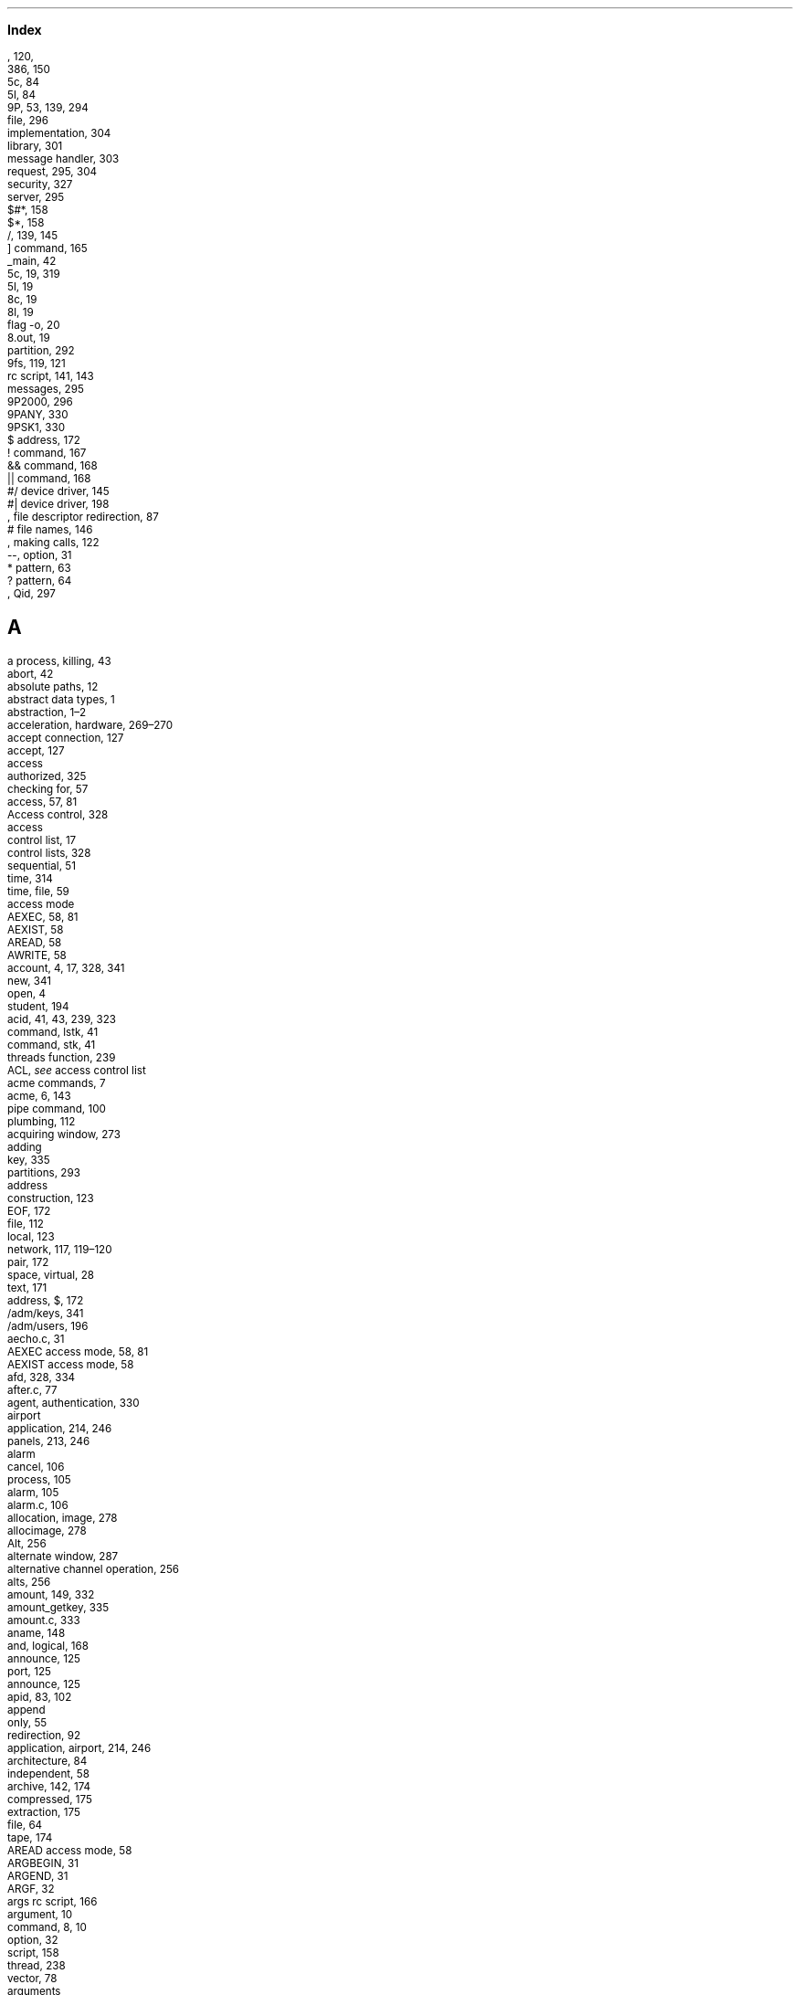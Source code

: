 .c 1
.LG
.B "Index"
.NS
.2C
.SH
  
.LP
.br

.br
, 120,  
.br
386,  150
.br
5c,  84
.br
5l,  84
.br
9P,  53, 139, 294
.br
   file,  296
.br
   implementation,  304
.br
   library,  301
.br
   message handler,  303
.br
   request,  295, 304
.br
   security,  327
.br
   server,  295
.br
\f(CW$#*\fP,  158
.br
\f(CW$*\fP,  158
.br
\f(CW/\fP,  139, 145
.br
   ] command,  165
.br
\f(CW_main\fP,  42
.br
\f(CW5c\fP,  19, 319
.br
\f(CW5l\fP,  19
.br
\f(CW8c\fP,  19
.br
\f(CW8l\fP,  19
.br
   flag \f(CW-o\fP,  20
.br
\f(CW8.out\fP,  19
.br
   partition,  292
.br
\f(CW9fs\fP,  119, 121
.br
   \f(CWrc\fP script,  141, 143
.br
   messages,  295
.br
\f(CW9P2000\fP,  296
.br
\f(CW9PANY\fP,  330
.br
\f(CW9PSK1\fP,  330
.br
\f(CW$\fP address,  172
.br
\f(CW!\fP command,  167
.br
\f(CW&&\fP command,  168
.br
\f(CW||\fP command,  168
.br
\f(CW#/\fP device driver,  145
.br
\f(CW#|\fP device driver,  198
.br
, file descriptor redirection,  87
.br
\f(CW#\fP file names,  146
.br
, making calls,  122
.br
\f(CW--\fP, option,  31
.br
\f(CW*\fP pattern,  63
.br
\f(CW?\fP pattern,  64
.br
, Qid,  297
.SH
 A
.LP
.br
a process, killing,  43
.br
\f(CWabort\fP,  42
.br
absolute paths,  12
.br
abstract data types,  1
.br
abstraction,  1\(en2
.br
acceleration, hardware,  269\(en270
.br
accept connection,  127
.br
\f(CWaccept\fP,  127
.br
access
.br
   authorized,  325
.br
   checking for,  57
.br
\f(CWaccess\fP,  57, 81
.br
Access control,  328
.br
access
.br
   control list,  17
.br
   control lists,  328
.br
   sequential,  51
.br
   time,  314
.br
   time, file,  59
.br
access mode
.br
   \f(CWAEXEC\fP,  58, 81
.br
   \f(CWAEXIST\fP,  58
.br
   \f(CWAREAD\fP,  58
.br
   \f(CWAWRITE\fP,  58
.br
account,  4, 17, 328, 341
.br
   new,  341
.br
   open,  4
.br
   student,  194
.br
\f(CWacid\fP,  41, 43, 239, 323
.br
   command, \f(CWlstk\fP,  41
.br
   command, \f(CWstk\fP,  41
.br
   \f(CWthreads\fP function,  239
.br
ACL,  \f2see\fP access control list
.br
acme commands,  7
.br
\f(CWacme\fP,  6, 143
.br
   pipe command,  100
.br
   plumbing,  112
.br
acquiring window,  273
.br
adding
.br
   key,  335
.br
   partitions,  293
.br
address
.br
   construction,  123
.br
   EOF,  172
.br
   file,  112
.br
   local,  123
.br
   network,  117, 119\(en120
.br
   pair,  172
.br
   space, virtual,  28
.br
   text,  171
.br
address, \f(CW$\fP,  172
.br
\f(CW/adm/keys\fP,  341
.br
\f(CW/adm/users\fP,  196
.br
\f(CWaecho.c\fP,  31
.br
\f(CWAEXEC\fP access mode,  58, 81
.br
\f(CWAEXIST\fP access mode,  58
.br
\f(CWafd\fP,  328, 334
.br
\f(CWafter.c\fP,  77
.br
agent, authentication,  330
.br
airport
.br
   application,  214, 246
.br
   panels,  213, 246
.br
alarm
.br
   cancel,  106
.br
   process,  105
.br
\f(CWalarm\fP,  105
.br
\f(CWalarm.c\fP,  106
.br
allocation, image,  278
.br
\f(CWallocimage\fP,  278
.br
\f(CWAlt\fP,  256
.br
alternate window,  287
.br
alternative channel operation,  256
.br
\f(CWalts\fP,  256
.br
\f(CWamount\fP,  149, 332
.br
\f(CWamount_getkey\fP,  335
.br
\f(CWamount.c\fP,  333
.br
\f(CWaname\fP,  148
.br
and, logical,  168
.br
announce,  125
.br
   port,  125
.br
\f(CWannounce\fP,  125
.br
\f(CWapid\fP,  83, 102
.br
append
.br
   only,  55
.br
   redirection,  92
.br
application, airport,  214, 246
.br
architecture,  84
.br
   independent,  58
.br
archive,  142, 174
.br
   compressed,  175
.br
   extraction,  175
.br
   file,  64
.br
   tape,  174
.br
\f(CWAREAD\fP access mode,  58
.br
\f(CWARGBEGIN\fP,  31
.br
\f(CWARGEND\fP,  31
.br
\f(CWARGF\fP,  32
.br
\f(CWargs\fP \f(CWrc\fP script,  166
.br
argument,  10
.br
   command,  8, 10
.br
   option,  32
.br
   script,  158
.br
   thread,  238
.br
   vector,  78
.br
arguments
.br
   program,  30
.br
   script,  85, 166
.br
\f(CWargv\fP,  30, 37, 78
.br
\f(CWargv0\fP,  32, 78
.br
arithmetic
.br
   expression,  85, 160
.br
   language,  161
.br
arm,  19
.br
array initializer,  163
.br
arrow keys,  262
.br
ASCII,  264
.br
\f(CWassert\fP,  89
.br
asynchronous communication,  101, 103
.br
\f(CWatnotify\fP,  103, 258
.br
atomic,  77
.br
   instruction,  205
.br
atomic \f(CWwrite\fP,  77
.br
attach,  296, 307
.br
   specifier,  142, 286
.br
attribute, plumb message,  114
.br
attributes
.br
   file,  58
.br
   plumb message,  113
.br
audio CD,  199
.br
\f(CWauth\fP library,  332
.br
\f(CWauth_chuid\fP,  340
.br
\f(CWauth_freeAI\fP,  333
.br
\f(CWauth_login\fP,  341
.br
\f(CWauth_proxy\fP,  332
.br
\f(CWauth9p\fP,  336
.br
\f(CWauthdestroy\fP,  336
.br
authentication,  328, 341
.br
   agent,  330
.br
   domain,  330
.br
   domains,  329
.br
   file,  328, 335
.br
   file descriptor,  149
.br
   handling,  335
.br
   information,  333
.br
   mount,  149
.br
   protocol,  329
.br
   server,  341
.br
   servers,  329
.br
\f(CWAuthInfo\fP,  340
.br
\f(CWAuthinfo\fP,  333
.br
authorization,  326
.br
authorized access,  325
.br
\f(CWauthread\fP,  336
.br
\f(CWauthsrv\fP,  329, 341
.br
\f(CWauthwrite\fP,  336
.br
automatic
.br
   layout,  290
.br
   partitioning,  294
.br
\f(CWaux/listen\fP,  130
.br
\f(CWaux/vga\fP,  270
.br
average process,  193
.br
\f(CWAwait\fP,  39
.br
\f(CWawait\fP,  83
.br
AWK,  188
.br
AWK command, \f(CWnext\fP,  194
.br
\f(CWawk\fP flag \f(CW-F\fP,  195
.br
AWK
.br
   pattern,  190
.br
   program,  194
.br
   statement,  189
.br
   variables,  189
.br
AWK script, \f(CWlist\fP,  194
.br
\f(CWAWRITE\fP access mode,  58
.br
axis,  279
.SH
 B
.LP
.br
background,  162
.br
   command,  83, 88
.br
backing store,  276
.br
backslash,  37, 178
.br
backspace,  262
.br
backward-compatibility,  2
.br
base
.br
   input,  161
.br
   output,  161
.br
\f(CWbc\fP,  161, 170
.br
\f(CWbcp.c\fP,  65
.br
become \f(CWnone\fP,  339
.br
\f(CWbefore.c\fP,  75
.br
\f(CWBEGIN\fP pattern,  192
.br
\f(CWBflush\fP,  68
.br
bidirectional pipe,  95
.br
\f(CW/bin\fP,  37, 149
.br
\f(CWBIN\fP,  321
.br
binary,  84
.br
   file,  19\(en20, 23, 26, 149
.br
\f(CWbind\fP,  141, 143, 148
.br
   flag \f(CW-a\fP,  147
.br
   flag \f(CW-b\fP,  147
.br
   flag \f(CW-c\fP,  148
.br
binding,  141
.br
\f(CWBinit\fP,  69
.br
\f(CWbio\fP,  67
.br
\f(CWBiobuf\fP,  67
.br
   file descriptor,  69
.br
   flushing,  68
.br
   termination,  68
.br
\f(CWbiocat.c\fP,  69
.br
\f(CWbiocp.c\fP,  67
.br
\f(CWbio.h\fP,  67
.br
BIOS,  269
.br
birth, process,  30
.br
\f(CWblack\fP,  272
.br
\f(CWblack.c\fP,  271
.br
blank
.br
   CD,  199
.br
   screen,  270
.br
\f(CWblank\fP,  274
.br
\f(CWBlinelen\fP,  69
.br
block, file,  66
.br
blocked,  40
.br
   process,  96
.br
   state,  204
.br
board, file descriptor,  106
.br
boldface,  209
.br
\f(CW/boot\fP,  327
.br
boot,  106, 130
.br
   program,  131
.br
\f(CWboot\fP,  131, 327
.br
booting,  3, 150, 327
.br
\f(CWBopen\fP,  67
.br
bottom window,  289
.br
boundaries, write,  95, 119
.br
bounded buffer,  223, 229
.br
\f(CWbox.c\fP,  151
.br
branch, multiway,  167
.br
\f(CWBrdline\fP,  69, 246
.br
\f(CWBrdstr\fP,  69, 246
.br
\f(CWBread\fP,  68
.br
broadcast,  246
.br
\f(CWbroke\fP,  94
.br
\f(CWBroken\fP,  94, 191
.br
broken,  40
.br
   pipe,  96
.br
   process, kill,  94
.br
\f(CWbroken\fP,  42
.br
bss segment,  29, 44
.br
\f(CWBterm\fP,  68
.br
buffer,  66
.br
   bounded,  223, 229
.br
   flushing,  70
.br
   shared,  223
.br
buffered I/O,  65, 67, 246
.br
buffering, channel,  243
.br
building things,  317
.br
builtin command,  138
.br
burn, CD,  199
.br
busy waiting,  39, 108, 211
.br
button, mouse,  5
.br
button-1, mouse,  267, 279
.br
button2, mouse,  267
.br
button-3, mouse,  112
.br
\f(CWBwrite\fP,  68
.SH
 C
.LP
.br
C declaration,  163
.br
\f(CW#c\fP device driver,  150, 261
.br
C
.br
   language,  19
.br
   library,  58
.br
   program,  19
.br
calculator,  85
.br
call
.br
   error, system,  34, 57, 79
.br
   receiving,  127
.br
   remote procedure,  22
.br
   system,  21, 23, 39, 71
.br
calls , making,  122
.br
cancel, alarm,  106
.br
capabilities,  340
.br
capability device,  340
.br
carriage return,  120
.br
carriage-return character,  15
.br
case
.br
   conversion,  162
.br
   insensitive,  185
.br
\f(CWcase\fP,  167
.br
\f(CWcat\fP,  14, 48, 65, 69
.br
\f(CW$CC\fP,  319
.br
\f(CW#c/cons\fP,  261
.br
\f(CWcd\fP,  13
.br
CD
.br
   audio,  199
.br
   blank,  199
.br
   burn,  199
.br
   copy,  200
.br
   file system,  199
.br
   write,  174
.br
\f(CWcdcopy\fP \f(CWrc\fP script,  200
.br
\f(CWcdfs\fP,  199
.br
\f(CWcdtmp\fP \f(CWrc\fP script,  85
.br
\f(CWcecho.c\fP,  129
.br
\f(CWChan\fP,  53, 75, 108, 139\(en140, 296
.br
chan, image,  278
.br
\f(CWchancreate\fP,  242
.br
\f(CWCHANEND\fP,  256
.br
\f(CWchanfree\fP,  242
.br
change
.br
   current directory,  13
.br
   identity,  339\(en340
.br
   permissions,  18
.br
   uid,  340
.br
\f(CWchangeuser\fP,  341
.br
channel,  53, 241, 276
.br
   buffering,  243
.br
   communication,  241
.br
   event,  111
.br
   mouse event,  268
.br
   operation, alternative,  256
.br
   operation, simultaneous,  256
.br
   unbuffered,  244
.br
channel
.br
   \f(CWprint\fP,  256
.br
   \f(CWWaitmsg\fP,  257
.br
\f(CWchanprint\fP,  256
.br
\f(CWCHANRCV\fP,  256
.br
\f(CWCHANSEND\fP,  256
.br
character
.br
   carriage-return,  15
.br
   control,  15
.br
   echo,  263
.br
   escape,  10, 37, 178
.br
   line-feed,  15
.br
   new-line,  15
.br
   range,  177
.br
   range pattern,  64
.br
   set,  177
.br
\f(CWchartorune\fP,  265
.br
\f(CWchatty9p\fP,  304
.br
\f(CWchdir\fP,  35
.br
check, permission,  328
.br
checking
.br
   for access,  57
.br
   program,  322
.br
\f(CWchgrp\fP,  61
.br
\f(CWchgrp.c\fP,  62
.br
child
.br
   dissociated,  138
.br
   process,  71, 74\(en75, 85, 133, 137
.br
   process, independent,  138
.br
   process, pipe to,  97
.br
   process, wait for,  98
.br
\f(CWchild.c\fP,  74
.br
children, wait for,  81
.br
\f(CWchmod\fP,  18, 55, 59
.br
   flag \f(CW+a\fP,  55
.br
click,  279
.br
   to type,  7
.br
client,  125, 295
.br
   connection,  128
.br
   uid,  334
.br
clients,  3
.br
clip,  273
.br
clone, fid,  311
.br
\f(CWclone\fP file,  118
.br
close, connection,  129
.br
\f(CWclose\fP,  49, 65, 99
.br
closed pipe,  97
.br
\f(CWclosedisplay\fP,  271
.br
\f(CWclosekeyboard\fP,  284
.br
\f(CWclosemouse\fP,  269, 275
.br
\f(CWcmp\fP,  101, 185
.br
\f(CWcnt.c\fP,  210
.br
code
.br
   generation,  163
.br
   unicode,  265
.br
collection, garbage,  308
.br
color,  278
.br
combining commands,  157
.br
command,  3, 23, 37, 71, 157
.br
   argument,  8, 10
.br
   background,  83, 88
.br
   builtin,  138
.br
   compound,  9, 93, 162, 176
.br
   conditional,  165
.br
   diagnostic,  11
.br
   execution, remote,  131
.br
   flag,  8
.br
   interpreter,  23
.br
   invocation syntax,  33
.br
   line,  4, 23, 36, 84, 87, 100, 168, 171
.br
   option,  8
.br
   substitution,  100, 165
.br
   typing a,  9
.br
command
.br
   \f(CW!\fP,  167
.br
   \f(CW&&\fP,  168
.br
   \f(CW||\fP,  168
.br
   \f(CW \fP,  165
.br
   \f(CWacme\fP pipe,  100
.br
   \f(CWcpu\fP,  131
.br
   \f(CWfile\fP,  167
.br
   \f(CWfor\fP,  163
.br
   \f(CWif\fP,  165
.br
   \f(CWlisten\fP,  130
.br
   \f(CWlstk\fP \f(CWacid\fP,  41
.br
   \f(CWplumb\fP,  113
.br
   \f(CWread\fP,  84
.br
   \f(CWrfork\fP,  138, 160
.br
   \f(CWstk\fP \f(CWacid\fP,  41
.br
   \f(CWtime\fP,  171
.br
   \f(CWwindow\fP,  151
.br
commands
.br
   acme,  7
.br
   combining,  157
.br
   executing,  5
.br
commands, \f(CWrio\fP,  5
.br
comment
.br
   character, shell,  19
.br
   ignore,  194
.br
   shell,  85
.br
communication
.br
   asynchronous,  101, 103
.br
   channel,  241
.br
   multiway,  250
.br
   process,  94, 241
.br
   synchronous,  101
.br
comparation, file,  185
.br
compare
.br
   file,  101
.br
   operator,  165
.br
compilation, kernel,  169
.br
compiler,  19, 26
.br
   flags,  19
.br
   regular expression,  180
.br
compose,  262
.br
compound command,  9, 93, 162, 176
.br
compound \f(CWsed\fP command,  173
.br
compressed archive,  175
.br
computer
.br
   laptop,  325
.br
   network,  117
.br
computing, distributed,  130, 152
.br
concatenation
.br
   distributive,  159
.br
   list,  158
.br
   operator,  158
.br
concurrent
.br
   processes,  26
.br
   programming,  78, 203
.br
   server,  128
.br
   updates,  206
.br
condition,  167
.br
   race,  78, 203
.br
   variables,  223
.br
conditional
.br
   command,  165
.br
   construct,  167
.br
   execution,  165
.br
   pipe,  168
.br
conditionals, \f(CWrc\fP,  167
.br
connection,  118
.br
   accept,  127
.br
   client,  128
.br
   close,  129
.br
   draw,  270
.br
   hangup,  119
.br
   information, network,  123
.br
   network,  117\(en118, 122, 139
.br
   server,  121
.br
connection \f(CWctl\fP file,  123
.br
\f(CWconninfo.c\fP,  124
.br
console,  49, 102, 286
.br
   device,  150, 261
.br
   echo,  263
.br
   fossil,  106
.br
   multiplexing,  286
.br
   read,  262
.br
   reader,  214
.br
   virtual,  264
.br
   write,  262
.br
construct, conditional,  167
.br
construction, address,  123
.br
content, file,  14
.br
contention, lock,  219
.br
context,  39
.br
   match,  179
.br
   switch,  39, 204, 234, 236
.br
context \f(CWdiff\fP,  186
.br
control
.br
   Access,  328
.br
   character,  15
.br
   flow,  133\(en134, 234
.br
   flow of,  39
.br
   list, access,  17
.br
   lists, access,  328
.br
control-d,  49, 88
.br
control-u,  262
.br
conventions, Qid,  308
.br
conversion
.br
   case,  162
.br
   rune,  266
.br
cooked mode,  262
.br
coordinate
.br
   mouse,  267
.br
   translation,  273
.br
coordinates, window,  272
.br
copy
.br
   CD,  200
.br
   directory,  174
.br
   file,  10, 65
.br
   image,  273
.br
\f(CWcopy\fP \f(CWrc\fP script,  137
.br
count, word,  87, 93
.br
counter
.br
   program,  26
.br
   shared,  203, 234
.br
counting, reference,  308
.br
\f(CWcp\fP,  10, 14, 65
.br
\f(CWcpu\fP,  152
.br
   command,  131
.br
CPU
.br
   server,  152, 339
.br
   servers,  130
.br
   time,  110
.br
   type,  150
.br
\f(CWcpu\fP variable,  131
.br
\f(CW$cputype\fP,  150
.br
\f(CWcreate\fP,  56, 90, 92, 108, 298
.br
\f(CWcreate.c\fP,  56
.br
creation
.br
   directory,  57, 299
.br
   file,  56, 66
.br
   network port,  125
.br
   pipe,  99
.br
   process,  71\(en72, 133, 247
.br
   window,  286
.br
critical region,  206, 208
.br
\f(CWcron\fP,  339
.br
cross-compiler,  19
.br
\f(CWcsquery\fP,  121
.br
\f(CWctl\fP,  43
.br
   file,  270
.br
   file, connection,  123
.br
   file, network,  118
.br
   file, process,  43
.br
current
.br
   directory,  12, 25, 50
.br
   directory, change,  13
.br
   directory, print,  13
.br
   window,  289
.SH
 D
.LP
.br
\f(CW#d\fP device driver,  150
.br
\f(CWd2h\fP \f(CWrc\fP script,  162
.br
data,  14
.br
   meaning of,  16
.br
   processing,  194
.br
   processing,  157
.br
   segment,  29, 44
.br
   types, abstract,  1
.br
   user,  311
.br
\f(CWdata\fP file,  270
.br
   network,  118
.br
\f(CW#|/data1\fP,  198
.br
database, network,  121
.br
datagram,  118
.br
\f(CWdate\fP,  7, 9, 87
.br
\f(CWdd\fP,  65
.br
deadlock,  100, 230
.br
death, process,  30
.br
debug protection,  331
.br
debugger,  41, 239
.br
debugging,  34, 37, 40\(en41, 157, 322
.br
   file server,  304
.br
   remote,  154
.br
   thread,  239
.br
declaration, C,  163
.br
\f(CWdecref\fP,  309
.br
definition, function,  182
.br
\f(CWDel\fP,  7
.br
\f(CWDelete\fP,  5, 104, 135, 262, 287
.br
delete text,  172
.br
deleting partitions,  293
.br
deletion, file,  57
.br
delimiter, field,  195
.br
delimiters, message,  95, 119
.br
delivering, message,  112
.br
demand paging,  29
.br
dependencies, file,  317
.br
DES,  343
.br
description, disk,  291
.br
descriptor
.br
   authentication file,  149
.br
   board, file,  106
.br
   duplicate file,  89
.br
   file,  47, 49, 75, 88
.br
   group, file,  134
.br
   image,  278
.br
   post, file,  107, 139
.br
   process group, file,  133
.br
   redirection , file,  87
.br
   table, file,  47, 133
.br
descriptor, \f(CWBiobuf\fP file,  69
.br
\f(CWdestroyfid\fP,  311, 336
.br
\f(CW/dev\fP,  152, 261
.br
\f(CW/dev/cons\fP,  49, 91, 261, 286
.br
\f(CW/dev/consctl\fP,  286
.br
\f(CW/dev/cursor\fP,  286
.br
\f(CW/dev/draw\fP,  152, 270
.br
\f(CW/dev/drivers\fP,  146
.br
\f(CW/dev/hostdomain\fP,  329
.br
\f(CW/dev/hostowner\fP,  326
.br
device,  92
.br
   capability,  340
.br
   console,  150, 261
.br
   draw,  270
.br
   driver,  23, 145
.br
   driver, storage,  154
.br
   hardware,  23
.br
   mouse,  266
.br
   network,  117
.br
   path,  146
.br
   pipe,  198
.br
   root,  145
.br
   storage,  291
.br
   to device,  65
.br
   vga,  269
.br
device driver
.br
   \f(CW#/\fP,  145
.br
   \f(CW#|\fP,  198
.br
   \f(CW#c\fP,  150, 261
.br
   \f(CW#d\fP,  150
.br
   \f(CW#e\fP,  44, 146
.br
   \f(CW#i\fP,  270
.br
   \f(CW#m\fP,  266
.br
   \f(CW#p\fP,  43, 141, 146
.br
   \f(CW#S\fP,  154, 291
.br
   \f(CW#s\fP,  106
.br
   \f(CW#v\fP,  269
.br
devices, graphic,  269
.br
\f(CW/dev/kmesg\fP,  262
.br
\f(CW/dev/kprint\fP,  262
.br
\f(CW/dev/label\fP,  271, 288
.br
\f(CW/dev/mouse\fP,  152, 266, 286
.br
\f(CW/dev/mousectl\fP,  266
.br
\f(CW/dev/null\fP,  83, 150, 165
.br
\f(CW/dev/screen\fP,  45
.br
\f(CW/dev/sysname\fP,  326
.br
/dev/text,  288
.br
\f(CW/dev/text\fP,  45
.br
\f(CW/dev/time\fP,  43, 59, 150
.br
\f(CW/dev/user\fP,  327
.br
\f(CW/dev/window\fP,  45
.br
\f(CW/dev/winid\fP,  288
.br
\f(CW/dev/winname\fP,  273, 288
.br
\f(CW/dev/wsys\fP,  288
.br
\f(CW/dev/zero\fP,  66
.br
diagnostic,  91
.br
   command,  11
.br
diagnostics, script,  186
.br
\f(CWdial\fP,  123
.br
dialing,  122
.br
\f(CWdiehard\fP,  75
.br
\f(CWdiff\fP,  185
.br
   context,  186
.br
   flag \f(CW-n\fP,  186
.br
differences, file,  185
.br
\f(CWDir\fP,  59\(en60, 297
.br
directory,  4, 11
.br
   change current,  13
.br
   copy,  174
.br
   creation,  57, 299
.br
   current,  12, 25, 50
.br
   dot,  12
.br
   dot-dot,  13
.br
   empty,  57
.br
   entry,  58, 297
.br
   home,  4, 12, 36, 150
.br
   line,  118, 126, 270
.br
   list,  62
.br
   permissions,  17
.br
   print current,  13
.br
   read,  60
.br
   reads,  314
.br
   root,  12, 133
.br
   working,  133
.br
\f(CWdirfstat\fP,  60
.br
\f(CWdirfwstat\fP,  62
.br
\f(CWdirgen\fP,  314
.br
\f(CWdirread\fP,  60
.br
\f(CWdirread9p\fP,  314
.br
\f(CWdirstat\fP,  59, 61, 297
.br
\f(CWdirwstat\fP,  61
.br
discard, output,  93
.br
discipline, line,  262
.br
disk,  291
.br
   description,  291
.br
   file,  291
.br
   initialization,  294
.br
   local,  294
.br
   partitioning,  294
.br
   space,  55
.br
   storage,  291
.br
   usage,  174, 181
.br
\f(CWDisplay\fP,  271, 278
.br
display, file,  14
.br
\f(CWdisplay\fP,  271
.br
dissociated child,  138
.br
distributed
.br
   computing,  130, 152
.br
   system,  117
.br
distributive concatenation,  159
.br
DMA,  291
.br
\f(CWdma\fP,  291
.br
DMA, setting up,  291
.br
\f(CWDMDIR\fP,  57, 299
.br
DNS,  120
.br
\f(CWdoctype\fP,  321
.br
document viewer,  112
.br
domain, authentication,  330
.br
domains, authentication,  329
.br
dot directory,  12
.br
dot-dot directory,  13
.br
down,  307
.br
\f(CWdown\fP,  228
.br
draw
.br
   connection,  270
.br
   device,  270
.br
   operation flush,  273
.br
   string,  284
.br
\f(CWdraw\fP,  272
.br
drawing
.br
   functions,  284
.br
   graphics,  272
.br
   slider,  277
.br
   text,  284
.br
drive unit,  292
.br
driver
.br
   device,  23, 145
.br
   storage device,  154
.br
driver
.br
   \f(CW#/\fP device,  145
.br
   \f(CW#c\fP device,  150, 261
.br
   \f(CW#d\fP device,  150
.br
   \f(CW#e\fP device,  44, 146
.br
   \f(CW#i\fP device,  270
.br
   \f(CW#m\fP device,  266
.br
   \f(CW#p\fP device,  43, 141, 146
.br
   \f(CW#S\fP device,  154, 291
.br
   \f(CW#v\fP device,  269
.br
dst,  113
.br
\f(CWdu\fP,  174, 181
.br
dump
.br
   file,  64
.br
   file hexadecimal,  14
.br
   file system,  142
.br
   message,  337
.br
   stack,  211
.br
   thread stack,  241
.br
\f(CWdup\fP,  89\(en90, 107
.br
   in \f(CWrc\fP,  92
.br
duplicate file descriptor,  89
.br
duplicates, remove,  183
.br
\f(CWDx\fP,  279
.br
\f(CWDy\fP,  279
.br
\f(CWDYellow\fP,  278
.SH
 E
.LP
.br
\f(CW#e\fP device driver,  44, 146
.br
\f(CWEARGF\fP,  33
.br
echo
.br
   character,  263
.br
   console,  263
.br
   server,  107
.br
   server, network,  128
.br
   service, TCP,  130
.br
\f(CWecho\fP,  30, 63
.br
   flag \f(CW-n\fP,  30
.br
\f(CWecho.c\fP,  30, 37
.br
\f(CWedata\fP,  28
.br
\f(CWedit\fP plumb port,  112
.br
editing,  5
.br
   text,  170
.br
editor, stream,  171
.br
\f(CWedits.c\fP,  113
.br
efficiency,  108, 171
.br
elapsed time,  66
.br
element, picture,  267
.br
emalloc9p,  308
.br
empty
.br
   directory,  57
.br
   list,  160
.br
encrypt,  343
.br
end of
.br
   file,  16, 96
.br
   line,  177
.br
   pipe,  198
.br
   text,  177
.br
\f(CWend\fP,  28
.br
\f(CWEND\fP pattern,  192
.br
entering the system,  2
.br
entry
.br
   directory,  58, 297
.br
   point, program,  30
.br
\f(CW/env\fP,  137
.br
   file system,  44
.br
\f(CWenv.c\fP,  38
.br
environment
.br
   group,  137
.br
   process,  71
.br
   process group,  133
.br
   variable,  42, 44, 63, 79, 133, 137, 157
.br
Environment variables,  133
.br
environment variables,  36
.br
EOF,  16
.br
   address,  172
.br
epoch,  43
.br
erealloc9p,  308
.br
\f(CWerr.c\fP,  35
.br
\f(CWerrfun\fP,  271
.br
error,  40
.br
   redirection, standard,  165
.br
   standard,  47, 49, 91
.br
   string,  34, 57, 82
.br
   system call,  34, 57, 79
.br
\f(CW+Errors\fP,  \f2see\fP acme
.br
\f(CWEscape\fP,  262
.br
escape
.br
   character,  10, 37, 178
.br
   key,  262
.br
\f(CWetext\fP,  28
.br
\f(CWether0\fP,  117
.br
ethernet,  117
.br
\f(CWetticker.c\fP,  254
.br
event,  108, 111
.br
   channel,  111
.br
   channel, mouse,  268
.br
   mouse,  266
.br
   processing, mouse,  275
.br
   resize,  274\(en275
.br
everything is a file,  42
.br
evil,  325
.br
exception,  40, 103
.br
exclusion, mutual,  207\(en208, 229
.br
exclusive open,  266
.br
\f(CWexec\fP,  71, 78, 80
.br
   header,  84
.br
\f(CWexecl\fP,  71, 78\(en79, 89, 99
.br
\f(CWexecl.c\fP,  78
.br
executable,  84
.br
   file,  17
.br
executing commands,  5
.br
execution
.br
   conditional,  165
.br
   independent,  25, 72
.br
   parallel,  25
.br
   process,  204
.br
   program,  23, 71, 78, 257
.br
   pseudo-parallel,  26
.br
   remote,  152
.br
   remote command,  131
.br
\f(CWExit\fP,  7
.br
exit status,  33, 36, 41, 81, 165
.br
\f(CWexits\fP,  21, 33, 72, 81, 216, 235
.br
expansion, variable,  63
.br
export, file system,  153
.br
\f(CWexportfs\fP,  153
.br
expression
.br
   arithmetic,  85, 160
.br
   compiler, regular,  180
.br
   inner,  178
.br
   regular,  112, 177
.br
extraction, archive,  175
.SH
 F
.LP
.br
\f(CWfaces\fP,  108
.br
\f(CWfactotum\fP,  330, 342
.br
fault,  40
.br
\f(CWfauth\fP,  328
.br
\f(CWFcall\fP,  305
.br
\f(CWfd\fP file, process,  49
.br
\f(CW/fd\fP file system,  88, 150
.br
\f(CWfdisk\fP,  293
.br
\f(CWfhello.c\fP,  52
.br
\f(CWFid\fP,  306
.br
fid
.br
   clone,  311
.br
   new,  298
.br
fids,  296
.br
field delimiter,  195
.br
fields, line,  189
.br
file,  6, 42
.br
   9P,  296
.br
   access time,  59
.br
   address,  112
.br
   archive,  64
.br
   attributes,  58
.br
   authentication,  328, 335
.br
   binary,  19\(en20, 23, 26, 149
.br
   block,  66
.br
   comparation,  185
.br
   compare,  101
.br
   content,  14
.br
   copy,  10, 65
.br
   creation,  56, 66
.br
   deletion,  57
.br
   dependencies,  317
.br
   descriptor,  47, 49, 75, 88
.br
   descriptor, authentication,  149
.br
   descriptor board,  106
.br
   descriptor, duplicate,  89
.br
   descriptor group,  134
.br
   descriptor post,  107, 139, 295
.br
   descriptor process group,  133
.br
   descriptor redirection ,  87
.br
   descriptor table,  47, 133
.br
   differences,  185
.br
   disk,  291
.br
   display,  14
.br
   dump,  64
.br
   executable,  17
.br
   font,  285
.br
   group,  59
.br
   head,  171
.br
   here,  101
.br
   hexadecimal dump,  14
.br
   identifier,  296
.br
   include,  172
.br
   interface,  42, 157
.br
   length,  59
.br
   list,  62
.br
   mode,  59
.br
   modification time,  59
.br
   mounted,  140
.br
   move,  13
.br
   name,  11, 49, 59, 63, 133, 138
.br
   name patterns,  63
.br
   object,  20
.br
   offset,  51, 53
.br
   owner,  59
.br
   ownership,  17
.br
   permissions,  17
.br
   Qid,  297
.br
   read, robust,  104
.br
   remove,  10, 311
.br
   rename,  13, 173
.br
   searching,  63
.br
   server,  3, 22, 53, 106, 108, 139, 198, 291
.br
   server debugging,  304
.br
   server mount,  296
.br
   server program,  142, 291
.br
   server root directory,  296
.br
   size,  10
.br
   system,  145, 198
.br
   system, CD,  199
.br
   system dump,  142
.br
   system export,  153
.br
   system mount,  139
.br
   system protocol,  139, 294
.br
   system, ram,  200
.br
   system, remote,  152
.br
   system, semaphore,  300
.br
   system snapshot,  142
.br
   system, terminal,  152
.br
   temporary,  188
.br
   tree,  11, 133, 138\(en139
.br
   version,  297
.br
   who last modified,  14
.br
   with holes,  55
.br
file
.br
   \f(CWclone\fP,  118
.br
   \f(CWctl\fP,  270
.br
   \f(CWdata\fP,  270
.br
   descriptor, \f(CWBiobuf\fP,  69
.br
   \f(CWlocal\fP,  119
.br
   names, \f(CW#\fP,  146
.br
   \f(CWnamespace\fP,  179
.br
   network \f(CWdata\fP,  118
.br
   \f(CWpatterns\fP,  185
.br
   process \f(CWctl\fP,  43
.br
   process \f(CWfd\fP,  49
.br
   process \f(CWmem\fP,  43
.br
   process \f(CWnote\fP,  102, 104
.br
   process \f(CWnotepg\fP,  102, 104
.br
   process \f(CWns\fP,  141
.br
   \f(CWremote\fP,  119
.br
   \f(CWrpc\fP,  331
.br
   system, \f(CW/env\fP,  44
.br
   system, \f(CW/fd\fP,  88, 150
.br
   system, \f(CW/mnt/plumb\fP,  112
.br
   system, \f(CW/net\fP,  117
.br
   system, \f(CW/proc\fP,  43, 102, 141
.br
   system, \f(CWrio\fP,  151, 286
.br
   system, \f(CW/srv\fP,  106
.br
\f(CWfile\fP
.br
   command,  167
.br
   \f(CWrc\fP script,  167
.br
files
.br
   header,  19
.br
   move,  174
.br
   temporary,  38
.br
   text,  157
.br
   using,  9
.br
\f(CWfill.c\fP,  96
.br
firewall,  155
.br
flag, command,  8
.br
flag
.br
   \f(CW-a\fP, \f(CWbind\fP,  147
.br
   \f(CW+a\fP, \f(CWchmod\fP,  55
.br
   \f(CW-b\fP, \f(CWbind\fP,  147
.br
   \f(CW-c\fP, \f(CWbind\fP,  148
.br
   \f(CW-c\fP, \f(CWrc\fP,  99
.br
   \f(CW-d\fP, \f(CWls\fP,  14
.br
   \f(CW-d\fP, \f(CWtest\fP,  168
.br
   \f(CW-d\fP, \f(CWtr\fP,  163
.br
   \f(CW-e\fP, \f(CWgrep\fP,  184
.br
   \f(CW-e\fP, \f(CWsed\fP,  171
.br
   \f(CW-e\fP, \f(CWtest\fP,  168
.br
   \f(CW-F\fP, \f(CWawk\fP,  195
.br
   \f(CW-f\fP, \f(CWgrep\fP,  185
.br
   \f(CW-f\fP, \f(CWrm\fP,  11
.br
   \f(CW-i\fP, \f(CWgrep\fP,  185
.br
   \f(CW-l\fP, \f(CWls\fP,  27
.br
   \f(CW-m\fP, \f(CWls\fP,  14
.br
   \f(CW-n\fP, \f(CWdiff\fP,  186
.br
   \f(CW-n\fP, \f(CWecho\fP,  30
.br
   \f(CW-n\fP, \f(CWgrep\fP,  184
.br
   \f(CW-n\fP, \f(CWnetstat\fP,  121
.br
   \f(CW-n\fP, \f(CWnm\fP,  28
.br
   \f(CW-n\fP, \f(CWsed\fP,  172
.br
   \f(CW-n\fP, \f(CWsort\fP,  181
.br
   \f(CW-o\fP, \f(CW8l\fP,  20
.br
   \f(CW-older\fP, \f(CWtest\fP,  169
.br
   \f(CW-r\fP, \f(CWrm\fP,  57
.br
   \f(CW-r\fP, \f(CWsort\fP,  181
.br
   \f(CW-r\fP, \f(CWtelnet\fP,  120
.br
   \f(CW-s\fP, \f(CWgrep\fP,  196
.br
   \f(CW-s\fP, \f(CWls\fP,  10
.br
   \f(CW-u\fP, \f(CWsort\fP,  183
.br
   \f(CW-w\fP, \f(CWwc\fP,  93
.br
flags,  10
.br
   compiler,  19
.br
flow
.br
   control,  133\(en134, 234
.br
   of control,  25, 39
.br
flush, draw operation,  273
.br
flushimage,  273
.br
flushing, buffer,  70
.br
flushing, \f(CWBiobuf\fP,  68
.br
\f(CWfmtinstall\fP,  269
.br
\f(CWfn\fP,  182
.br
focus,  102
.br
   input,  289
.br
\f(CW$font\fP,  285
.br
\f(CWFont\fP,  285
.br
font,  271, 285
.br
   file,  285
.br
\f(CWfor\fP command,  163
.br
fork, resource,  133
.br
\f(CWfork\fP,  71\(en72, 75, 80, 99, 133, 138
.br
   return value,  71
.br
format
.br
   install,  269
.br
   network,  58, 60
.br
format, \f(CWP\fP,  269
.br
formatted,  294
.br
   output,  47
.br
fossil console,  106
.br
\f(CWfossil\fP,  106, 142, 195, 294
.br
\f(CWfree\fP,  59
.br
\f(CWfreenetconninfo\fP,  124
.br
frozen process,  100
.br
\f(CWfs\fP partition,  292
.br
\f(CWfstat\fP,  60
.br
full-duplex,  95
.br
function
.br
   definition,  182
.br
   library,  21
.br
   shell,  182
.br
function, \f(CWacid\fP \f(CWthreads\fP,  239
.br
functions, drawing,  284
.br
\f(CWfwstat\fP,  62
.SH
 G
.LP
.br
garbage collection,  308
.br
generation, code,  163
.br
\f(CWGet\fP,  7
.br
\f(CWget\fP,  225
.br
\f(CWgetenv\fP,  38, 44, 133, 158
.br
\f(CWgetnetconninfo\fP,  123
.br
\f(CWgetpid\fP,  38
.br
\f(CWgetuser\fP,  152
.br
\f(CWgetwindow\fP,  273, 288
.br
\f(CWgid\fP,  59
.br
global
.br
   substitution,  173
.br
   variable,  27, 203
.br
\f(CWglobal.c\fP,  27
.br
globbing,  63, 167, 177
.br
God,  91
.br
good luck,  206, 343
.br
graphic
.br
   devices,  269
.br
   slider,  273
.br
graphics,  271
.br
   drawing,  272
.br
   initialization,  271
.br
   mode,  269
.br
greek letter,  265
.br
\f(CWgrep\fP,  93, 141, 157, 177
.br
   flag \f(CW-e\fP,  184
.br
   flag \f(CW-f\fP,  185
.br
   flag \f(CW-i\fP,  185
.br
   flag \f(CW-n\fP,  184
.br
   flag \f(CW-s\fP,  196
.br
   silent,  196
.br
group,  17
.br
   environment,  137
.br
   environment process,  133
.br
   file,  59
.br
   file descriptor,  134
.br
   file descriptor process,  133
.br
   id,  59
.br
   note,  133, 135
.br
   note process,  133
.br
   process,  36, 101\(en102
.br
   rendezvous,  133\(en134
.br
\f(CWgzip\fP,  175
.SH
 H
.LP
.br
\f(CWh2d\fP \f(CWrc\fP script,  163
.br
handler, note,  103\(en104
.br
handling authentication,  335
.br
hangup, connection,  119
.br
\f(CWhangup\fP note,  102, 188, 197
.br
hardware,  23
.br
   acceleration,  269\(en270
.br
   device,  23
.br
   interrupt,  23
.br
head, file,  171
.br
header files,  19
.br
header, \f(CWexec\fP,  84
.br
height, rectangle,  279
.br
\f(CWhello\fP \f(CWrc\fP script,  84
.br
help,  7
.br
here file,  101
.br
hexadecimal,  161
.br
   dump, file,  14
.br
\f(CWHFILES\fP,  321
.br
\f(CWHide\fP,  5
.br
hide, window,  289
.br
\f(CWhoc\fP,  85
.br
   option \f(CW-e\fP,  161
.br
hold mode,  262
.br
holes, file with,  55
.br
\f(CW$home\fP,  79, 150
.br
home directory,  4, 12, 36, 150
.br
\f(CWhostdomain\fP,  329
.br
\f(CWhostowner\fP,  329
.br
HTTP,  119
.SH
 I
.LP
.br
\f(CW#i\fP device driver,  270
.br
id
.br
   group,  59
.br
   modification user,  59
.br
   process,  38
.br
   thread,  237
.br
   user,  59
.br
Identification,  326
.br
identifier,  179
.br
   file,  296
.br
   thread,  237
.br
   unique,  297
.br
identity,  328
.br
   change,  339\(en340
.br
\f(CWif\fP
.br
   command,  165
.br
   \f(CWnot\fP,  165
.br
\f(CWifcall\fP,  305
.br
ignore comment,  194
.br
\f(CWImage\fP,  272
.br
image,  271
.br
   allocation,  278
.br
   chan,  278
.br
   copy,  273
.br
   descriptor,  278
.br
   memory,  27
.br
   replicated,  278
.br
   screen,  45
.br
   window,  45
.br
implementation, 9P,  304
.br
implicit rule,  320
.br
import,  152
.br
in octal, permissions,  18
.br
in
.br
   pipes, \f(CWrc\fP,  94
.br
   \f(CWrc\fP, \f(CWdup\fP,  92
.br
include file,  172
.br
includes, standard,  19
.br
\f(CWincref\fP,  309
.br
indent, text,  179
.br
independent
.br
   architecture,  58
.br
   child process,  138
.br
   execution,  25, 72
.br
indexing, list,  158
.br
information
.br
   authentication,  333
.br
   network connection,  123
.br
inheritance,  91
.br
\f(CWinit\fP,  150
.br
\f(CWinitdraw\fP,  271
.br
initialization
.br
   disk,  294
.br
   graphics,  271
.br
   keyboard,  280
.br
   mouse,  268
.br
initializer, array,  163
.br
\f(CWinitkeyboard\fP,  280
.br
\f(CWinitmouse\fP,  268
.br
inner expression,  178
.br
input
.br
   and output redirection,  92
.br
   base,  161
.br
   focus,  289
.br
   keyboard,  280
.br
   mouse,  266
.br
   record,  194
.br
   redirection,  88
.br
   standard,  47, 49, 88\(en89
.br
\f(CWinquiry\fP,  291
.br
insensitive, case,  185
.br
install, format,  269
.br
install, \f(CWmk\fP,  321
.br
installation, stand-alone,  294
.br
instruction
.br
   atomic,  205
.br
   order,  206
.br
instruction, \f(CWtas\fP,  208
.br
integrity,  325
.br
Intel,  19
.br
interface, file,  42, 157
.br
interleaving,  204
.br
internet
.br
   probe,  166
.br
   protocol,  117
.br
interpreted program,  84
.br
interpreter,  84
.br
   command,  23
.br
interrupt,  101, 205
.br
   hardware,  23
.br
   process,  102
.br
   program,  264
.br
   software,  22
.br
\f(CWinterrupt\fP note,  102, 104, 135, 188, 197, 287
.br
\f(CWintfork.c\fP,  74
.br
into, logging,  4
.br
invocation syntax, command,  33
.br
I/O,  47
.br
   buffered,  65, 67, 246
.br
   redirection,  87
.br
   thread,  246
.br
   user,  261
.br
IP,  117
.br
\f(CWip/ping\fP,  122, 166
.br
\f(CWiredir.c\fP,  89
.br
is a file, everything,  42
.SH
 K
.LP
.br
Ken Thompson,  19, 264
.br
kernel,  1, 22, 39, 139, 234, 327
.br
   compilation,  169
.br
key,  341
.br
   adding,  335
.br
   escape,  262
.br
   reading,  335
.br
\f(CWkey\fP,  330
.br
keyboard,  265
.br
   initialization,  280
.br
   input,  280
.br
   library,  280
.br
\f(CWKeyboardctl\fP,  280
.br
\f(CWkeyboardthread\fP,  283
.br
\f(CWkeyfs\fP,  341
.br
keys,  330
.br
   arrow,  262
.br
\f(CWkfs\fP,  294
.br
kill
.br
   broken process,  94
.br
   process,  103
.br
\f(CWkill\fP,  43, 191
.br
killing a process,  43
.SH
 L
.LP
.br
label, window,  271, 288
.br
language
.br
   arithmetic,  161
.br
   C,  19
.br
   programming,  157
.br
laptop computer,  325
.br
layout
.br
   automatic,  290
.br
   screen,  290
.br
\f(CWlc\fP,  \f2see\fP \f(CWls\fP
.br
\f(CWlc\fP,  62
.br
\f(CW$LD\fP,  319
.br
leak, memory,  323
.br
\f(CWleak\fP,  323
.br
least privilege principle,  338
.br
leaving the system,  5
.br
length
.br
   file,  59
.br
   line,  69
.br
   variable,  158
.br
letter, greek,  265
.br
\f(CWlib9p\fP,  301
.br
   memory allocation,  308
.br
\f(CWlibc.h\fP,  19, 58
.br
\f(CW/lib/namespace\fP,  152, 179, 339
.br
\f(CW/lib/ndb/auth\fP,  339
.br
libraries,  1
.br
library,  19, 117
.br
   9P,  301
.br
   C,  58
.br
   function,  21
.br
   keyboard,  280
.br
   mouse,  267
.br
   thread,  234
.br
library
.br
   \f(CWauth\fP,  332
.br
   \f(CWplumb\fP,  113
.br
   \f(CWwindow\fP,  288
.br
line
.br
   command,  4, 23, 36, 84, 87, 100, 168, 171
.br
   directory,  118, 126, 270
.br
   discipline,  262
.br
   end of,  177
.br
   fields,  189
.br
   length,  69
.br
   new,  52
.br
   number,  184
.br
   read,  69
.br
   start of,  177
.br
line-feed character,  15
.br
lines
.br
   print,  172
.br
   unique,  183
.br
linker,  26
.br
list
.br
   access control,  17
.br
   concatenation,  158
.br
   directory,  62
.br
   empty,  160
.br
   file,  62
.br
   indexing,  158
.br
   null,  160
.br
   process,  87
.br
\f(CWlist\fP AWK script,  194
.br
\f(CWlist2grades\fP \f(CWrc\fP script,  197
.br
\f(CWlist2usr\fP,  195
.br
listen,  128
.br
\f(CWlisten\fP,  126, 128
.br
   command,  130
.br
\f(CWlisten1\fP,  131
.br
\f(CWlisten.c\fP,  126
.br
lists, access control,  328
.br
lists, \f(CWrc\fP,  157
.br
load
.br
   machine,  87
.br
   system,  110
.br
loaded program,  26
.br
loader,  19, 28
.br
   program,  27
.br
loading
.br
   on demand,  29
.br
   program,  71
.br
\f(CWLocal\fP,  143
.br
local
.br
   address,  123
.br
   disk,  294
.br
   storage,  325
.br
\f(CWlocal\fP file,  119
.br
\f(CWlocaltime\fP,  254
.br
\f(CWLock\fP,  207
.br
lock,  206\(en207
.br
   contention,  219
.br
   queueing,  212
.br
   resource,  207
.br
   spin,  211
.br
\f(CWlock\fP,  207
.br
\f(CWlock.c\fP,  208
.br
locks, read/write,  217
.br
logging into,  4
.br
logical
.br
   and,  168
.br
   or,  168
.br
login,  4
.br
\f(CWlogin\fP,  340
.br
loging out,  4\(en5
.br
logout,  4\(en5
.br
\f(CWlookman\fP,  8, 160
.br
loop, server,  303
.br
loop, \f(CWrc\fP,  163
.br
\f(CWlp\fP,  45
.br
\f(CWlr\fP,  182
.br
\f(CWlrusers\fP,  183
.br
\f(CWls\fP,  9, 59, 62
.br
   flag \f(CW-d\fP,  14
.br
   flag \f(CW-l\fP,  27
.br
   flag \f(CW-m\fP,  14
.br
   flag \f(CW-s\fP,  10
.br
\f(CWlsdot.c\fP,  61
.br
\f(CWlstk\fP \f(CWacid\fP command,  41
.br
luck, good,  206
.SH
 M
.LP
.br
\f(CW#m\fP device driver,  266
.br
machine
.br
   load,  87
.br
   owner,  326
.br
   services,  130
.br
   stand-alone,  325
.br
   start script,  131
.br
   virtual,  2
.br
machines,  325
.br
\f(CWMAFTER\fP mount flag,  148
.br
magic,  2
.br
mail,  117
.br
   server,  131
.br
\f(CWmail\fP,  97, 108, 169
.br
\f(CWmain\fP,  30, 42, 71
.br
\f(CWmain/active\fP,  142
.br
\f(CWmake\fP,  317
.br
making calls ,  122
.br
malicious person,  325
.br
\f(CWmalloc\fP,  29, 59, 323
.br
\f(CWman\fP,  8
.br
manager, resource,  2
.br
manual,  7
.br
   page,  113
.br
   search,  160
.br
\f(CWmask\fP,  272\(en273
.br
match
.br
   context,  179
.br
   string,  165, 167
.br
   sub-expression,  178
.br
\f(CWmatch.c\fP,  180
.br
matching,  63
.br
   text,  177
.br
maximum,  193
.br
\f(CWMBEFORE\fP mount flag,  148
.br
\f(CWMCREATE\fP mount flag,  148
.br
meaning
.br
   of, data,  16
.br
   of program,  204
.br
measurement, performance,  171
.br
\f(CWmem\fP file, process,  43
.br
memory
.br
   image,  27
.br
   leak,  323
.br
   private,  331
.br
   process,  39, 72
.br
   segment,  29, 41, 44
.br
   segment, virtual,  133
.br
   shared,  203, 303
.br
   usage,  192
.br
   virtual,  28\(en29, 39
.br
memory allocation, \f(CWlib9p\fP,  308
.br
menu, \f(CWrio\fP,  5, 289
.br
message
.br
   attribute, plumb,  114
.br
   attributes, plumb,  113
.br
   delimiters,  95, 119
.br
   delivering,  112
.br
   dump,  337
.br
   handler, 9P,  303
.br
   plumb,  111
.br
   reader,  214
.br
   receive, plumb,  114
.br
   size,  296
.br
   tag,  296
.br
   type,  295
.br
messages, \f(CW9P\fP,  295
.br
metadata,  58
.br
meta-protocol,  334
.br
meta-rule,  320
.br
\f(CWmk\fP,  317
.br
   install,  321
.br
   predefined variables,  319
.br
   rules,  317
.br
   targets,  317
.br
   variables,  319
.br
\f(CWmkdir\fP,  13
.br
\f(CWmkfile\fP,  317, 322
.br
\f(CWmkone\fP,  321
.br
\f(CW/mnt/plumb\fP file system,  112
.br
\f(CW/mnt/sem\fP,  301
.br
\f(CW/mnt/term\fP,  152
.br
\f(CW/mnt/wsys\fP,  287
.br
mode
.br
   cooked,  262
.br
   file,  59
.br
   graphics,  269
.br
   hold,  262
.br
   octal,  18
.br
   open,  49
.br
   privileged,  2, 22
.br
   raw,  262
.br
   scroll,  289
.br
   text,  269
.br
mode, \f(CWAEXEC\fP access,  81
.br
modification
.br
   time,  314
.br
   time, file,  59
.br
   user id,  59
.br
\f(CW$monitor\fP,  270
.br
monitor,  223, 269
.br
mount
.br
   authentication,  149
.br
   file server,  296
.br
   file system,  139
.br
   point,  140, 145, 148
.br
   specifier,  142, 148
.br
   table,  139\(en140
.br
   union,  147
.br
mount flag
.br
   \f(CWMAFTER\fP,  148
.br
   \f(CWMBEFORE\fP,  148
.br
   \f(CWMCREATE\fP,  148
.br
   \f(CWMREPL\fP,  148
.br
\f(CWmount\fP,  139, 148, 328
.br
mounted file,  140
.br
\f(CWMouse\fP,  268
.br
mouse
.br
   button,  5
.br
   button-1,  267, 279
.br
   button2,  267
.br
   button-3,  112
.br
   coordinate,  267
.br
   device,  266
.br
   event,  266
.br
   event channel,  268
.br
   event processing,  275
.br
   initialization,  268
.br
   input,  266
.br
   library,  267
.br
   position,  267
.br
\f(CWMousectl\fP,  268
.br
\f(CWmousethread\fP,  275
.br
\f(CWMove\fP,  5
.br
move
.br
   file,  13
.br
   files,  174
.br
\f(CWMREPL\fP mount flag,  148
.br
MS Word viewer,  112
.br
\f(CWmtime\fP,  59
.br
MT-Safe,  257
.br
multiple reader,  217
.br
multiplexing
.br
   console,  286
.br
   resource,  2
.br
multiprogramming,  40
.br
multiway
.br
   branch,  167
.br
   communication,  250
.br
mutex,  229, 315
.br
mutual exclusion,  207\(en208, 229
.br
\f(CWmv\fP,  13
.SH
 N
.LP
.br
name
.br
   file,  11, 49, 59, 63, 133, 138
.br
   patterns, file,  63
.br
   process,  38
.br
   program,  78
.br
   resolution,  138\(en139
.br
   service,  139
.br
   service,  119\(en120, 125
.br
   space,  133, 138\(en139, 148
.br
   space, new,  149
.br
   space, standard,  152
.br
   system,  37, 150
.br
   thread,  237
.br
   translation,  120
.br
   user,  4, 37, 150, 327
.br
   window,  273
.br
names, \f(CW#\fP file,  146
.br
namespace, new,  339
.br
\f(CWnamespace\fP file,  179
.br
ndata,  113
.br
\f(CWndb\fP,  121
.br
\f(CWndb/cs\fP,  121
.br
\f(CWndb/csquery\fP,  121
.br
\f(CW/n/dump\fP,  64
.br
negation,  167
.br
\f(CW/net\fP file system,  117
.br
\f(CWNetConnInfo\fP,  124
.br
\f(CWnetecho.c\fP,  128
.br
\f(CW/net/ipifc\fP,  117
.br
\f(CWnetmkaddr\fP,  123
.br
\f(CWnetstat\fP,  121, 126
.br
   flag \f(CW-n\fP,  121
.br
network
.br
   address,  117, 119\(en120
.br
   computer,  117
.br
   connection,  117\(en118, 122, 139
.br
   connection information,  123
.br
   database,  121
.br
   device,  117
.br
   echo server,  128
.br
   format,  58, 60
.br
   port,  117
.br
   port creation,  125
.br
   protocol,  120
.br
   services,  117, 130
.br
   status,  121
.br
network
.br
   \f(CWctl\fP file,  118
.br
   \f(CWdata\fP file,  118
.br
\f(CWNew\fP,  5
.br
new
.br
   account,  341
.br
   fid,  298
.br
   line,  52
.br
   name space,  149
.br
   namespace,  339
.br
   process,  134
.br
   user,  328, 341
.br
   window,  5, 287
.br
newline,  262
.br
new-line character,  15
.br
\f(CWnewns\fP,  149, 339
.br
\f(CWnewuser\fP,  4
.br
\f(CWnext\fP AWK command,  194
.br
\f(CWnm\fP,  20
.br
   flag \f(CW-n\fP,  28
.br
no attach,  151
.br
\f(CWnone\fP,  338
.br
   become,  339
.br
non-linear pipe,  101, 183
.br
\f(CWnoswap\fP,  331
.br
\f(CWnot\fP, \f(CWif\fP,  165
.br
note
.br
   group,  133, 135
.br
   handler,  103\(en104
.br
   handler, shell,  188
.br
   post,  102
.br
   process group,  133
.br
note
.br
   handler, \f(CWrc\fP,  197
.br
   \f(CWhangup\fP,  102, 188, 197
.br
   \f(CWinterrupt\fP,  102, 104, 135, 188, 197, 287
.br
\f(CWnote\fP file, process,  102, 104
.br
\f(CWnotepg\fP file, process,  102, 104
.br
\f(CWnoterfork.c\fP,  136
.br
notes,  101, 258
.br
\f(CW/NOTICE\fP,  52
.br
\f(CWnread.c\fP,  56
.br
\f(CWns\fP,  142
.br
   file, process,  141
.br
null
.br
   list,  160
.br
   pointer,  44
.br
   variable,  160
.br
number
.br
   line,  184
.br
   port,  118, 120
.br
   version,  214
.br
NVRAM,  342
.br
nvram,  342
.br
\f(CWnwname\fP,  298
.SH
 O
.LP
.br
\f(CW$O\fP,  319
.br
object file,  20
.br
\f(CW$objtype\fP,  321
.br
octal
.br
   mode,  18
.br
   permissions,  59
.br
of
.br
   control, flow,  39
.br
   file, end,  16, 96
.br
   identity, proof,  328
.br
\f(CWofcall\fP,  305
.br
offset,  15, 51
.br
   file,  51, 53
.br
   shared,  77
.br
\f(CWOFILES\fP,  321
.br
on
.br
   demand, loading,  29
.br
   single sign,  342
.br
\f(CWonefork.c\fP,  72
.br
only, append,  55
.br
open
.br
   account,  4
.br
   exclusive,  266
.br
   mode,  49
.br
   plumb port,  113
.br
open
.br
   flag, \f(CWORCLOSE\fP,  104
.br
   mode, \f(CWOREAD\fP,  49\(en50
.br
   mode, \f(CWOTRUNC\fP,  54
.br
   mode, \f(CWOWRITE\fP,  49\(en50, 53
.br
\f(CWopen\fP,  49, 52, 56, 65, 138
.br
\f(CWopenfont\fP,  285
.br
operating system,  1
.br
operation
.br
   alternative channel,  256
.br
   permitted,  328
.br
   simultaneous channel,  256
.br
operator
.br
   compare,  165
.br
   concatenation,  158
.br
option,  10
.br
   argument,  32
.br
   command,  8
.br
option
.br
   \f(CW--\fP,  31
.br
   \f(CW-e\fP, \f(CWhoc\fP,  161
.br
optional string,  177
.br
or, logical,  168
.br
\f(CWORCLOSE\fP open flag,  104
.br
order, instruction,  206
.br
\f(CWOREAD\fP open mode,  49\(en50
.br
origin, screen,  273
.br
\f(CWOTRUNC\fP open mode,  54
.br
out, loging,  4\(en5
.br
output
.br
   base,  161
.br
   discard,  93
.br
   formatted,  47
.br
   redirection,  87
.br
   redirection, standard,  91
.br
   standard,  47, 49
.br
   verbose,  175
.br
overlap, window,  289
.br
owner
.br
   file,  59
.br
   machine,  326
.br
ownership, file,  17
.br
\f(CWOWRITE\fP open mode,  49\(en50, 53
.SH
 P
.LP
.br
\f(CW#p\fP device driver,  43, 141, 146
.br
\f(CWP\fP format,  269
.br
page, manual,  113
.br
\f(CWpage\fP,  112, 323
.br
paging, demand,  29
.br
pair, address,  172
.br
panel process,  214
.br
panels, airport,  213, 246
.br
parallel,  26
.br
   execution,  25
.br
parent process,  71, 75, 133
.br
parsing,  169
.br
partition,  291
.br
partition
.br
   \f(CW9fat\fP,  292
.br
   \f(CWfs\fP,  292
.br
   \f(CWplan9\fP,  292
.br
partitioning
.br
   automatic,  294
.br
   disk,  294
.br
partitions,  292
.br
   adding,  293
.br
   deleting,  293
.br
\f(CWpasswd\fP,  342
.br
password,  325, 330
.br
\f(CW$path\fP,  37
.br
path,  11, 49, 133, 138
.br
   device,  146
.br
   relative,  30
.br
\f(CWpath\fP,  44
.br
   Qid,  297
.br
   variable,  149
.br
paths
.br
   absolute,  12
.br
   relative,  12
.br
pattern,  168
.br
   AWK,  190
.br
   character range,  64
.br
pattern
.br
   \f(CW*\fP,  63
.br
   \f(CW?\fP,  64
.br
   \f(CWBEGIN\fP,  192
.br
   \f(CWEND\fP,  192
.br
patterns, file name,  63
.br
\f(CWpatterns\fP file,  185
.br
\f(CWpc.c\fP,  227
.br
performance,  66
.br
   measurement,  171
.br
permission check,  328
.br
permissions,  59
.br
   change,  18
.br
   directory,  17
.br
   file,  17
.br
   in octal,  18
.br
   octal,  59
.br
permitted operation,  328
.br
person, malicious,  325
.br
\f(CWPfmt\fP,  269
.br
picture element,  267
.br
\f(CW$pid\fP,  38, 49
.br
\f(CWPID\fP,  237
.br
pid,  38
.br
   shell,  38
.br
   window,  287
.br
\f(CWpid.c\fP,  39
.br
Pike, Rob,  6, 264
.br
\f(CWping\fP,  122, 166
.br
ping-pong,  243
.br
pipe,  93, 95, 101, 108, 111, 118, 162, 224
.br
   bidirectional,  95
.br
   broken,  96
.br
   closed,  97
.br
   conditional,  168
.br
   creation,  99
.br
   device,  198
.br
   end of,  198
.br
   non-linear,  101, 183
.br
   to child process,  97
.br
pipe command, \f(CWacme\fP,  100
.br
\f(CWpipe\fP,  95
.br
\f(CWpipe.c\fP,  95
.br
\f(CWpipeto\fP,  99
.br
\f(CWpipeto.c\fP,  97
.br
pixel,  267
.br
\f(CWplan9\fP partition,  292
.br
plumb
.br
   message,  111
.br
   message attribute,  114
.br
   message attributes,  113
.br
   message receive,  114
.br
   port open,  113
.br
plumb port, \f(CWedit\fP,  112
.br
\f(CWplumb\fP,  114
.br
   command,  113
.br
   library,  113
.br
\f(CWPlumbattr\fP,  114
.br
plumber port,  112
.br
plumber
.br
   \f(CWrules\fP,  112
.br
   \f(CWsend\fP,  112
.br
\f(CWplumber\fP,  111, 144
.br
plumbing,  111, 144
.br
plumbing, \f(CWacme\fP,  112
.br
\f(CWplumbing\fP,  112, 145
.br
\f(CWPlumbmsg\fP,  114
.br
\f(CWplumbopen\fP,  113
.br
\f(CWplumbrecv\fP,  114
.br
\f(CWplumbsend\fP,  115
.br
\f(CWplumbsendtext\fP,  115
.br
\f(CWPoint\fP,  268
.br
point
.br
   mount,  140, 145, 148
.br
   program entry,  30
.br
   to type,  7
.br
pointer, null,  44
.br
\f(CWpollb.c\fP,  110
.br
\f(CWpoll.c\fP,  110
.br
polling,  108, 110, 221
.br
\f(CWpong.c\fP,  244
.br
port,  112
.br
   announce,  125
.br
   creation, network,  125
.br
   network,  117
.br
   number,  118, 120
.br
   plumber,  112
.br
position, mouse,  267
.br
post
.br
   file descriptor,  107, 139, 295
.br
   note,  102
.br
\f(CWpostmountsrv\fP,  302
.br
PostScript viewer,  112
.br
practice, programming,  34
.br
\f(CWpragma\fP,  19
.br
\f(CWPread\fP,  39
.br
predefined variables, \f(CWmk\fP,  319
.br
preemptive scheduling,  39
.br
\f(CWprep\fP,  293
.br
\f(CW$prereq\fP,  319
.br
principle, least privilege,  338
.br
print
.br
   current directory,  13
.br
   lines,  172
.br
\f(CWprint\fP,  21, 34
.br
   channel,  256
.br
privacy,  17
.br
private memory,  331
.br
privilege principle, least,  338
.br
privileged mode,  2, 22
.br
probe, internet,  166
.br
\f(CW/proc\fP file system,  43, 102, 141
.br
\f(CWproccreate\fP,  247
.br
procedure call, remote,  22
.br
process,  25, 39, 42, 71, 234
.br
   alarm,  105
.br
   average,  193
.br
   birth,  30
.br
   blocked,  96
.br
   child,  71, 74\(en75, 85, 133, 137
.br
   communication,  94, 241
.br
   creation,  71\(en72, 133, 247
.br
   death,  30
.br
   environment,  71
.br
   execution,  204
.br
   frozen,  100
.br
   group,  36, 101\(en102
.br
   group, environment,  133
.br
   group, file descriptor,  133
.br
   group, note,  133
.br
   id,  38
.br
   independent child,  138
.br
   interrupt,  102
.br
   kill,  103
.br
   kill broken,  94
.br
   list,  87
.br
   memory,  39, 72
.br
   name,  38
.br
   new,  134
.br
   panel,  214
.br
   parent,  71, 75, 133
.br
   resource,  133
.br
   runaway,  75
.br
   server,  302, 325
.br
   stack,  211, 235
.br
   state,  38\(en39, 110
.br
   structure,  249
.br
   synchronization,  216
.br
   termination,  33, 72, 138, 216
.br
   time,  81
.br
process
.br
   \f(CWctl\fP file,  43
.br
   \f(CWfd\fP file,  49
.br
   \f(CWmem\fP file,  43
.br
   \f(CWnote\fP file,  102, 104
.br
   \f(CWnotepg\fP file,  102, 104
.br
   \f(CWns\fP file,  141
.br
processes, concurrent,  26
.br
processing
.br
   data,  157
.br
   data,  194
.br
   mouse event,  275
.br
   read,  312
.br
   stat,  315
.br
   walk,  316
.br
   write,  313
.br
\f(CWprocexec\fP,  257
.br
\f(CWprocexecl\fP,  257
.br
producer/consumer,  223, 230
.br
profile,  131
.br
\f(CWprofile\fP,  4, 112
.br
program
.br
   arguments,  30
.br
   AWK,  194
.br
   boot,  131
.br
   C,  19
.br
   checking,  322
.br
   counter,  26
.br
   entry point,  30
.br
   execution,  23, 71, 78, 257
.br
   file server,  142, 291
.br
   interpreted,  84
.br
   interrupt,  264
.br
   loaded,  26
.br
   loader,  27
.br
   loading,  71
.br
   meaning of,  204
.br
   name,  78
.br
   running,  25
.br
   shell,  157
.br
   source,  41
.br
   symbols,  20
.br
   termination,  228, 247
.br
   text,  20
.br
programming
.br
   concurrent,  78, 203
.br
   language,  157
.br
   practice,  34
.br
prompt,  4
.br
proof of identity,  328
.br
protection, debug,  331
.br
protocol,  117
.br
   authentication,  329
.br
   file system,  139, 294
.br
   internet,  117
.br
   network,  120
.br
   telnet,  120
.br
   transport,  118
.br
providing services,  125
.br
\f(CWps\fP,  39, 43, 87, 94
.br
pseudo-parallel execution,  26
.br
\f(CWPt\fP,  278
.br
\f(CWPut\fP,  7
.br
\f(CWput\fP,  224
.br
\f(CWputenv\fP,  38
.br
\f(CWpwd\fP,  13, 36
.br
\f(CWPwrite\fP,  96
.br
PXE,  3
.SH
 Q
.LP
.br
\f(CWqcnt.c\fP,  213
.br
QID,  59
.br
Qid
.br
   ,  297
.br
   conventions,  308
.br
   file,  297
.br
Qid
.br
   \f(CWpath\fP,  297
.br
   \f(CWtype\fP,  297
.br
qids,  297
.br
\f(CWQLock\fP,  212, 217
.br
\f(CWqlock\fP,  212, 217, 224
.br
\f(CWQTAPPEND\fP,  297
.br
\f(CWQTAUTH\fP,  335
.br
\f(CWQTDIR\fP,  297, 310
.br
\f(CWQTEXCL\fP,  297
.br
quantum,  39
.br
queue,  309
.br
queueing lock,  212
.br
\f(CWqunlock\fP,  212
.br
quoting,  37, 64, 161
.SH
 R
.LP
.br
\f(CWr\fP,  34
.br
\f(CWrabbits.c\fP,  75
.br
race condition,  78, 203
.br
ram file system,  200
.br
\f(CWramfs\fP,  200, 295
.br
range
.br
   character,  177
.br
   pattern, character,  64
.br
\f(CWRattach\fP,  296
.br
\f(CWRauth\fP,  328
.br
raw mode,  262
.br
\f(CWraw.c\fP,  263
.br
\f(CWrawoff\fP,  262
.br
\f(CWrawon\fP,  262, 280
.br
\f(CWrc\fP,  4
.br
   conditionals,  167
.br
   flag \f(CW-c\fP,  99
.br
   in pipes,  94
.br
   lists,  157
.br
   loop,  163
.br
   note handler,  197
.br
   script,  160
.br
   script, \f(CW9fs\fP,  141, 143
.br
   script, \f(CWargs\fP,  166
.br
   script, \f(CWcdcopy\fP,  200
.br
   script, \f(CWcopy\fP,  137
.br
   script, \f(CWd2h\fP,  162
.br
   script, \f(CWfile\fP,  167
.br
   script, \f(CWh2d\fP,  163
.br
   script, \f(CWlist2grades\fP,  197
.br
   script, \f(CWwhen\fP,  169\(en170
.br
   using,  157
.br
\f(CW/rc/bin/service\fP,  130
.br
\f(CWrcecho\fP \f(CWrc\fP script,  85
.br
\f(CWrcinr.c\fP,  207
.br
\f(CWRclunk\fP,  298
.br
read
.br
   console,  262
.br
   directory,  60
.br
   line,  69
.br
   processing,  312
.br
   robust file,  104
.br
   simultaneous,  261
.br
   string,  69
.br
\f(CWread\fP,  48\(en49, 65, 67\(en68, 104
.br
   command,  84
.br
\f(CWreadbuf\fP,  313
.br
\f(CWread.c\fP,  48\(en49
.br
reader
.br
   console,  214
.br
   message,  214
.br
   multiple,  217
.br
reading, key,  335
.br
\f(CWreadn\fP,  104
.br
reads, directory,  314
.br
\f(CWreadstr\fP,  313
.br
read/write locks,  217
.br
\f(CWReady\fP,  110, 234
.br
ready,  39
.br
receive, plumb message,  114
.br
receiving, call,  127
.br
record
.br
   input,  194
.br
   skip,  194
.br
\f(CWRect\fP,  278
.br
\f(CWRectangle\fP,  272
.br
rectangle
.br
   height,  279
.br
   width,  279
.br
rectangle, \f(CWscreen\fP,  272
.br
\f(CWrecv\fP,  241, 268
.br
\f(CWrecvp\fP,  246
.br
\f(CWrecvul\fP,  246
.br
redirection
.br
   file descriptor,  87
.br
   append,  92
.br
   input,  88
.br
   input and output,  92
.br
   I/O,  87
.br
   output,  87
.br
   standard error,  165
.br
   standard output,  91
.br
\f(CWRef\fP,  309
.br
reference counting,  308
.br
\f(CWRefnone\fP,  276
.br
\f(CWregcomp\fP,  180
.br
\f(CWregexp\fP,  180
.br
region, critical,  206, 208
.br
registers,  72
.br
registry,  106
.br
regression testing,  322
.br
regular expression,  112, 177
.br
   compiler,  180
.br
relative
.br
   path,  30
.br
   paths,  12
.br
relying,  332
.br
remote
.br
   command execution,  131
.br
   debugging,  154
.br
   execution,  152
.br
   file system,  152
.br
   procedure call,  22
.br
\f(CWremote\fP file,  119
.br
remove
.br
   duplicates,  183
.br
   file,  10, 311
.br
\f(CWremove\fP,  57
.br
rename, file,  13, 173
.br
\f(CWRendez\fP,  221, 224
.br
\f(CWrendez.c\fP,  220
.br
rendezvous,  245
.br
   group,  133\(en134
.br
   tag,  219
.br
\f(CWrendezvous\fP,  133, 219
.br
\f(CWrepl\fP,  278
.br
replace string,  171
.br
replicated image,  278
.br
representation, text,  264
.br
\f(CWReprog\fP,  180
.br
\f(CWReq\fP,  304
.br
request, 9P,  295, 304
.br
\f(CWRerror\fP,  296
.br
\f(CWrerrstr\fP,  35
.br
\f(CWResize\fP,  5
.br
resize
.br
   event,  274\(en275
.br
   window,  273\(en274, 290
.br
\f(CWresize.c\fP,  275
.br
\f(CWresizethread\fP,  275
.br
resolution
.br
   name,  138\(en139
.br
   screen,  270
.br
resource
.br
   fork,  133
.br
   lock,  207
.br
   manager,  2
.br
   multiplexing,  2
.br
   process,  133
.br
   shared,  76, 78
.br
   sharing,  85, 133, 137
.br
\f(CWrespond\fP,  305
.br
Return,  4
.br
return, carriage,  120
.br
return value, \f(CWfork\fP,  71
.br
reverse sort,  192
.br
\f(CWRFENVG\fP \f(CWrfork\fP flag,  137
.br
\f(CWRFFDG\fP \f(CWrfork\fP flag,  134
.br
\f(CWRFMEM\fP \f(CWrfork\fP flag,  203
.br
\f(CWRFNOMNT\fP \f(CWrfork\fP flag,  151, 339
.br
\f(CWRFNOTEG\fP \f(CWrfork\fP flag,  135
.br
\f(CWRFNOWAIT\fP \f(CWrfork\fP flag,  138
.br
\f(CWrfork\fP,  133, 143, 203, 210, 248
.br
   command,  138, 160
.br
   flag, \f(CWRFENVG\fP,  137
.br
   flag, \f(CWRFFDG\fP,  134
.br
   flag, \f(CWRFMEM\fP,  203
.br
   flag, \f(CWRFNOMNT\fP,  151, 339
.br
   flag, \f(CWRFNOTEG\fP,  135
.br
   flag, \f(CWRFNOWAIT\fP,  138
.br
   flag, \f(CWRFPROC\fP,  134
.br
\f(CWrforkls.c\fP,  134
.br
\f(CWRFPROC\fP \f(CWrfork\fP flag,  134
.br
\f(CWRFREND\fP,  248
.br
\f(CWrincr.c\fP,  203
.br
\f(CWrio\fP,  4, 36, 45, 261, 286
.br
   commands,  5
.br
   file system,  151, 286
.br
   menu,  5, 289
.br
RJ45,  117
.br
\f(CWrlock\fP,  217
.br
\f(CWrm\fP,  10, 13, 57, 64
.br
   flag \f(CW-f\fP,  11
.br
   flag \f(CW-r\fP,  57
.br
\f(CWrm.c\fP,  57
.br
Rob Pike,  6, 264
.br
robust file read,  104
.br
\f(CWrobustreadn\fP,  105
.br
role,  334
.br
ROM,  269
.br
\f(CW/root\fP,  150
.br
root
.br
   device,  145
.br
   directory,  12, 133
.br
   directory, file server,  296
.br
\f(CWRopen\fP,  298
.br
round trip time,  122
.br
\f(CWrpc\fP file,  331
.br
\f(CWRpt\fP,  278
.br
\f(CWrsleep\fP,  221
.br
RTT,  122
.br
rule, implicit,  320
.br
rules, \f(CWmk\fP,  317
.br
\f(CWrules\fP, plumber,  112
.br
runaway process,  75
.br
\f(CWRune\fP,  265
.br
rune,  15, 264
.br
   conversion,  266
.br
\f(CWrune.c\fP,  265
.br
\f(CWrunetochar\fP,  265
.br
\f(CWrunlock\fP,  217
.br
\f(CWrunls.c\fP,  71
.br
\f(CWRunning\fP,  110
.br
running,  39
.br
   program,  25
.br
\f(CWRversion\fP,  296
.br
\f(CWrwakeup\fP,  221
.br
\f(CWrwakeupall\fP,  221
.br
\f(CWRwalk\fP,  298
.br
\f(CWRwrite\fP,  298
.br
\f(CWrx\fP,  131
.SH
 S
.LP
.br
\f(CW#S\fP device driver,  154, 291
.br
\f(CW#s\fP device driver,  106
.br
sandbox,  151
.br
sandboxing,  151, 338
.br
scheduler,  39
.br
scheduling,  38\(en39, 204, 234
.br
   preemptive,  39
.br
screen,  267, 271
.br
   blank,  270
.br
   image,  45
.br
   layout,  290
.br
   origin,  273
.br
   resolution,  270
.br
   size,  267, 290
.br
\f(CWscreen\fP,  271, 288
.br
   rectangle,  272
.br
script,  84
.br
   argument,  158
.br
   arguments,  85, 166
.br
   diagnostics,  186
.br
   machine start,  131
.br
   shell,  84\(en85, 137, 160
.br
script, \f(CWrc\fP,  160
.br
scroll mode,  289
.br
\f(CWsdC0\fP,  154
.br
search
.br
   manual,  160
.br
   text,  112, 177
.br
   word,  93
.br
searching,  181
.br
   file,  63
.br
secret,  341
.br
   shared,  328
.br
\f(CWsecstore\fP,  342
.br
secure
.br
   server,  335
.br
   store,  342
.br
   system,  325
.br
security,  325
.br
   9P,  327
.br
\f(CWsed\fP,  171, 177
.br
   command, compound,  173
.br
   flag \f(CW-e\fP,  171
.br
   flag \f(CW-n\fP,  172
.br
\f(CWseek\fP,  51, 53, 55, 292
.br
\f(CWseekhello.c\fP,  55
.br
segment
.br
   bss,  29, 44
.br
   data,  29, 44
.br
   memory,  29, 41, 44
.br
   stack,  29, 44
.br
   text,  29, 44
.br
   virtual memory,  133
.br
\f(CWSem\fP,  307
.br
semaphore,  228, 300
.br
   file system,  300
.br
   tickets,  228
.br
   value,  228
.br
\f(CWsemfs\fP,  300
.br
\f(CWsend\fP,  241
.br
   plumber,  112
.br
\f(CWsendp\fP,  246
.br
\f(CWsendul\fP,  246
.br
\f(CWseq\fP,  100, 164, 192
.br
sequences,  164
.br
sequential
.br
   access,  51
.br
   server,  128
.br
server,  125, 295
.br
   9P,  295
.br
   authentication,  341
.br
   concurrent,  128
.br
   connection,  121
.br
   CPU,  152, 339
.br
   echo,  107
.br
   file,  3, 22, 53, 106, 108, 139, 198, 291
.br
   loop,  303
.br
   mail,  131
.br
   network echo,  128
.br
   process,  302, 325
.br
   program, file,  142
.br
   secure,  335
.br
   sequential,  128
.br
   threaded,  128
.br
   uid,  334
.br
servers
.br
   authentication,  329
.br
   CPU,  130
.br
service,  119
.br
   name,  119\(en120, 125
.br
   name,  139
.br
   TCP echo,  130
.br
\f(CWservice\fP,  131
.br
services
.br
   machine,  130
.br
   network,  117, 130
.br
   providing,  125
.br
set, character,  177
.br
setting up DMA,  291
.br
shared
.br
   buffer,  223
.br
   counter,  203, 234
.br
   memory,  203, 303
.br
   offset,  77
.br
   resource,  76, 78
.br
   secret,  328
.br
sharing, resource,  85, 133, 137
.br
shell,  4, 23
.br
   comment,  85
.br
   comment character,  19
.br
   function,  182
.br
   note handler,  188
.br
   pid,  38
.br
   program,  157
.br
   script,  84\(en85, 137, 160
.br
   variable,  63, 157
.br
\f(CWsic.c\fP,  33
.br
\f(CWsig\fP,  9, 47
.br
\f(CWsigalrm\fP,  188
.br
\f(CWsighup\fP,  188
.br
\f(CWsigint\fP,  188
.br
sign on, single,  342
.br
\f(CWsignal\fP,  228
.br
silent \f(CWgrep\fP,  196
.br
simultaneous
.br
   channel operation,  256
.br
   read,  261
.br
single
.br
   sign on,  342
.br
   writer,  217
.br
single-user,  326
.br
size
.br
   file,  10
.br
   message,  296
.br
   screen,  267, 290
.br
skip record,  194
.br
slash,  11, 133
.br
sleep,  221
.br
\f(CWsleep\fP,  50, 83, 104, 108, 111, 169, 204, 236
.br
\f(CWsleep.c\fP,  50
.br
slider
.br
   drawing,  277
.br
   graphic,  273
.br
\f(CWslider.c\fP,  283
.br
\f(CWsmprint\fP,  256
.br
snapshot, file system,  142
.br
\f(CWSnarf\fP,  7
.br
software interrupt,  22
.br
sort
.br
   reverse,  192
.br
   text,  181
.br
\f(CWsort\fP,  181
.br
   flag \f(CW-n\fP,  181
.br
   flag \f(CW-r\fP,  181
.br
   flag \f(CW-u\fP,  183
.br
sorting,  181
.br
source, program,  41
.br
space
.br
   disk,  55
.br
   name,  133, 138\(en139, 148
.br
   new name,  149
.br
   virtual address,  28
.br
spam,  185
.br
speak for,  339
.br
specifier
.br
   attach,  142, 286
.br
   mount,  142, 148
.br
spin lock,  211
.br
split, string,  169
.br
src,  113
.br
\f(CWsrc\fP,  41
.br
\f(CW/srv\fP,  107, 119, 153, 286
.br
\f(CWSrv\fP,  301
.br
\f(CWsrv\fP,  119, 139
.br
\f(CW/srv\fP file system,  106
.br
\f(CWsrv.c\fP,  122
.br
\f(CWsrvecho.c\fP,  107
.br
\f(CWsrvfs\fP,  153
.br
\f(CW/srv/ram\fP,  295
.br
stack
.br
   dump,  211
.br
   dump, thread,  241
.br
   process,  211, 235
.br
   segment,  29, 44
.br
   thread,  235
.br
stamp, time,  267
.br
stand-alone
.br
   installation,  294
.br
   machine,  325
.br
standard
.br
   error,  47, 49, 91
.br
   error redirection,  165
.br
   includes,  19
.br
   input,  47, 49, 88\(en89
.br
   name space,  152
.br
   output,  47, 49
.br
   output redirection,  91
.br
start
.br
   of line,  177
.br
   of text,  177
.br
   script, machine,  131
.br
starvation,  211, 221, 239
.br
stat processing,  315
.br
\f(CWstat\fP,  59\(en60
.br
\f(CWstat.c\fP,  60
.br
state
.br
   blocked,  204
.br
   process,  38\(en39, 110
.br
stateless,  3
.br
statement, AWK,  189
.br
statistics, system,  110
.br
\f(CWstats\fP,  110, 287
.br
\f(CW$status\fP,  33, 36
.br
status
.br
   exit,  33, 36, 41, 81, 165
.br
   network,  121
.br
\f(CW$stem\fP,  320
.br
\f(CWstk\fP \f(CWacid\fP command,  41
.br
storage
.br
   device,  291
.br
   device driver,  154
.br
   disk,  291
.br
   local,  325
.br
store
.br
   backing,  276
.br
   secure,  342
.br
stream,  266
.br
   editor,  171
.br
string,  158
.br
   draw,  284
.br
   error,  34, 57, 82
.br
   match,  165, 167
.br
   optional,  177
.br
   read,  69
.br
   replace,  171
.br
   split,  169
.br
   substitute,  173
.br
\f(CWstring\fP,  284
.br
\f(CWstringsize\fP,  285
.br
\f(CWstrip\fP,  27
.br
structure, process,  249
.br
student account,  194
.br
sub-expression match,  178
.br
subshell,  137
.br
substitute string,  173
.br
substitution
.br
   command,  100, 165
.br
   global,  173
.br
switch
.br
   context,  39, 204, 234, 236
.br
   thread,  236
.br
\f(CWswitch\fP,  167
.br
symbol,  41
.br
   table,  27
.br
   text,  264
.br
   undefined,  21
.br
symbols, program,  20
.br
synchronization,  203, 219
.br
   process,  216
.br
   thread,  245
.br
synchronize,  205, 208
.br
synchronous communication,  101
.br
syntax, command invocation,  33
.br
\f(CWsysfatal\fP,  35
.br
\f(CW/sys/include\fP,  113
.br
\f(CW$sysname\fP,  37, 150
.br
\f(CWsysname\fP,  44
.br
system
.br
   call,  21, 23, 39, 71
.br
   call error,  34, 57, 79
.br
   distributed,  117
.br
   dump, file,  142
.br
   file,  145, 198
.br
   load,  110
.br
   mount, file,  139
.br
   name,  37, 150
.br
   operating,  1
.br
   protocol, file,  139
.br
   secure,  325
.br
   snapshot, file,  142
.br
   statistics,  110
.br
   time,  66
.br
   window,  3, 5, 23, 102, 151, 261, 286
.br
system
.br
   \f(CW/env\fP file,  44
.br
   \f(CW/fd\fP file,  88, 150
.br
   \f(CW/mnt/plumb\fP file,  112
.br
   \f(CW/proc\fP file,  43, 102, 141
.br
   \f(CWrio\fP file,  151
.SH
 T
.LP
.br
\f(CWt+\fP,  100, 179
.br
\f(CWt-\fP,  179
.br
\f(CWTab\fP,  16
.br
tab wdith,  16
.br
table
.br
   file descriptor,  47, 133
.br
   mount,  139\(en140
.br
   symbol,  27
.br
tag,  7
.br
   message,  296
.br
   rendezvous,  219
.br
Tags,  296
.br
\f(CWtake.c\fP,  19
.br
tape,  66
.br
   archive,  174
.br
\f(CWtar\fP,  174
.br
\f(CWtarfs\fP,  198
.br
\f(CWTARG\fP,  321
.br
\f(CW$target\fP,  319
.br
targets, \f(CWmk\fP,  317
.br
\f(CWtas\fP instruction,  208
.br
\f(CWTattach\fP,  296, 328
.br
\f(CWTauth\fP,  328, 335
.br
\f(CWTclunk\fP,  298
.br
\f(CWtcnt.c\fP,  239
.br
TCP echo service,  130
.br
\f(CWtcp7\fP,  130
.br
\f(CWTcreate\fP,  310
.br
telnet protocol,  120
.br
\f(CWtelnet\fP,  120
.br
   flag \f(CW-r\fP,  120
.br
temporary
.br
   file,  188
.br
   files,  38
.br
terminal,  3, 22, 286, 325
.br
   file system,  152
.br
termination
.br
   process,  33, 72, 138, 216
.br
   program,  228, 247
.br
termination, \f(CWBiobuf\fP,  68
.br
\f(CWtermrc\fP,  131, 149
.br
\f(CWtest\fP,  168
.br
   flag \f(CW-d\fP,  168
.br
   flag \f(CW-e\fP,  168
.br
   flag \f(CW-older\fP,  169
.br
test-and-set,  208
.br
testing,  322
.br
   regression,  322
.br
\f(CWtexec.c\fP,  258
.br
text
.br
   address,  171
.br
   delete,  172
.br
   drawing,  284
.br
   editing,  170
.br
   end of,  177
.br
   files,  157
.br
   indent,  179
.br
   matching,  177
.br
   mode,  269
.br
   program,  20
.br
   representation,  264
.br
   search,  112, 177
.br
   segment,  29, 44
.br
   sort,  181
.br
   start of,  177
.br
   symbol,  264
.br
   window,  45, 288
.br
the system
.br
   entering,  2
.br
   leaving,  5
.br
\f(CWthello.c\fP,  54
.br
things, building,  317
.br
thinking, wishful,  300
.br
Thompson, Ken,  19, 264
.br
thread,  234
.br
   argument,  238
.br
   debugging,  239
.br
   id,  237
.br
   identifier,  237
.br
   I/O,  246
.br
   library,  234
.br
   name,  237
.br
   stack,  235
.br
   stack dump,  241
.br
   switch,  236
.br
   synchronization,  245
.br
   timer,  254
.br
\f(CWthreadcreate\fP,  235, 247
.br
threaded server,  128
.br
\f(CWthreadexits\fP,  235
.br
\f(CWthreadexitsall\fP,  235
.br
\f(CWthreadgetname\fP,  240
.br
\f(CWthreadid\fP,  237
.br
\f(CWthreadmain\fP,  235
.br
\f(CWthreadname\fP,  276
.br
\f(CWthreadnotify\fP,  258
.br
\f(CWthreadpostmountsrv\fP,  303
.br
\f(CWthreads\fP function, \f(CWacid\fP,  239
.br
\f(CWthreadsetname\fP,  240
.br
\f(CWthreadwaitchan\fP,  257
.br
\f(CWticker.c\fP,  216
.br
tickets,  329
.br
   semaphore,  228
.br
\f(CWtid.c\fP,  237
.br
tiling,  273
.br
time,  43
.br
   access,  314
.br
   CPU,  110
.br
   elapsed,  66
.br
   file access,  59
.br
   file modification,  59
.br
   modification,  314
.br
   of day,  254
.br
   process,  81
.br
   round trip,  122
.br
   stamp,  267
.br
   system,  66
.br
   user,  66
.br
\f(CWtime\fP,  43, 66, 254
.br
   command,  171
.br
timeout,  105
.br
timer,  106
.br
   thread,  254
.br
\f(CWtincr.c\fP,  235
.br
TLS,  342
.br
to
.br
   device, device,  65
.br
   type, click,  7
.br
   type, point,  7
.br
tools,  157
.br
top window,  289
.br
\f(CWTopen\fP,  298, 328
.br
\f(CWtouch\fP,  10
.br
\f(CWtoupperrune\fP,  265
.br
\f(CWtr\fP,  162
.br
   flag \f(CW-d\fP,  163
.br
translation
.br
   coordinate,  273
.br
   name,  120
.br
transport protocol,  118
.br
trap,  22, 40
.br
tree, file,  11, 133, 138\(en139
.br
\f(CWTremove\fP,  312
.br
\f(CWtrinc.c\fP,  236
.br
\f(CWtroff\fP,  93, 321
.br
truncate,  54, 57, 91
.br
\f(CWTstat\fP,  299
.br
\f(CWTversion\fP,  296
.br
\f(CWTwalk\fP,  298
.br
\f(CWTwrite\fP,  298
.br
\f(CWTwstat\fP,  299
.br
type,  113
.br
   CPU,  150
.br
   message,  295
.br
\f(CWtype\fP, Qid,  297
.br
types, abstract data,  1
.br
typesetting,  93
.br
typing a command,  9
.SH
 U
.LP
.br
UDP,  118
.br
\f(CWu.h\fP,  19
.br
uid,  327
.br
   change,  340
.br
   client,  334
.br
   server,  334
.br
\f(CWuid\fP,  59
.br
unbuffered channel,  244
.br
undefined symbol,  21
.br
Unicode,  264
.br
unicode code,  265
.br
union,  147, 150
.br
   mount,  147
.br
\f(CWuniq\fP,  183
.br
unique
.br
   identifier,  297
.br
   lines,  183
.br
unit, drive,  292
.br
UNIX,  3, 15, 19, 95, 117, 131, 157, 257, 317
.br
\f(CWunlock\fP,  207
.br
\f(CWunmount\fP,  142
.br
up,  307
.br
\f(CWup\fP,  228
.br
updates, concurrent,  206
.br
usage
.br
   disk,  174, 181
.br
   memory,  192
.br
\f(CWusage\fP,  33
.br
\f(CW$user\fP,  37, 150
.br
user,  325
.br
   data,  311
.br
   id,  59
.br
   id, modification,  59
.br
   I/O,  261
.br
   name,  4, 37, 150, 327
.br
   new,  328, 341
.br
   time,  66
.br
\f(CWuser\fP,  44
.br
users,  325
.br
using files,  9
.br
using \f(CWrc\fP,  157
.br
UTF-8,  264
.br
UTF8,  15
.br
\f(CWUTFmax\fP,  265
.SH
 V
.LP
.br
\f(CW#v\fP device driver,  269
.br
value, semaphore,  228
.br
variable
.br
   environment,  42, 44, 63, 79, 133, 137, 157
.br
   expansion,  63
.br
   global,  27, 203
.br
   length,  158
.br
   null,  160
.br
   shell,  63, 157
.br
variable
.br
   \f(CWcpu\fP,  131
.br
   \f(CWpath\fP,  149
.br
variables
.br
   AWK,  189
.br
   condition,  223
.br
   Environment,  133
.br
   environment,  36
.br
variables, \f(CWmk\fP,  319
.br
vector, argument,  78
.br
verbose output,  175
.br
version
.br
   file,  297
.br
   number,  214
.br
VGA,  269
.br
vga device,  269
.br
\f(CWvga\fP,  270
.br
\f(CWvgactl\fP,  269
.br
\f(CW$vgasize\fP,  270, 290
.br
viewer
.br
   document,  112
.br
   MS Word,  112
.br
   PostScript,  112
.br
virtual
.br
   address space,  28
.br
   console,  264
.br
   machine,  2
.br
   memory,  28\(en29, 39
.br
   memory segment,  133
.br
virus,  74
.SH
 W
.LP
.br
wait for
.br
   child process,  98
.br
   children,  81
.br
\f(CWwait\fP,  81, 136, 171, 228, 257
.br
waiting, busy,  39, 108, 211
.br
\f(CWWaitmsg\fP,  81
.br
   channel,  257
.br
\f(CWwaitpid\fP,  83, 98, 100
.br
wakeup,  221
.br
walk,  138\(en140, 298
.br
   processing,  316
.br
wastebasket,  57
.br
\f(CWwc\fP,  87, 93
.br
   flag \f(CW-w\fP,  93
.br
wdir,  113
.br
wdith, tab,  16
.br
web,  117
.br
\f(CWwerrstr\fP,  35, 82
.br
\f(CWwhale\fP,  119
.br
\f(CWwhatis\fP,  182
.br
\f(CWwhen\fP \f(CWrc\fP script,  169\(en170
.br
who last modified, file,  14
.br
width, rectangle,  279
.br
window,  36, 49, 144, 286
.br
   acquiring,  273
.br
   alternate,  287
.br
   bottom,  289
.br
   coordinates,  272
.br
   creation,  286
.br
   current,  289
.br
   hide,  289
.br
   image,  45
.br
   label,  271, 288
.br
   name,  273
.br
   new,  5, 287
.br
   overlap,  289
.br
   pid,  287
.br
   resize,  273\(en274, 290
.br
   system,  3, 5, 23, 102, 151, 261, 286
.br
   text,  45, 288
.br
   top,  289
.br
\f(CWwindow\fP,  287
.br
   command,  151
.br
   library,  288
.br
wishful thinking,  300
.br
with holes, file,  55
.br
\f(CWwlock\fP,  217
.br
\f(CWwname\fP,  298
.br
word
.br
   count,  87, 93
.br
   search,  93
.br
working directory,  \f2see\fP current directory
.br
working directory,  133
.br
write
.br
   boundaries,  95, 119
.br
   CD,  174
.br
   console,  262
.br
   processing,  313
.br
\f(CWwrite\fP,  21, 47, 49, 52, 55, 65, 76
.br
   atomic,  77
.br
\f(CWwrite.c\fP,  47
.br
writer, single,  217
.br
\f(CWwrkey\fP,  342
.br
\f(CWWRLock\fP,  217
.br
\f(CWwstat\fP,  62
.br
\f(CW$wsys\fP,  286
.br
\f(CWwunlock\fP,  217
.SH
 X
.LP
.br
\f(CWxd\fP,  14, 53\(en54
.br
XML,  157
.SH
 Y
.LP
.br
\f(CWyield\fP,  237
.SH
 Z
.LP
.br
\f(CWzipfs\fP,  198
.br
\f(CWZP\fP,  273, 285
.1C
